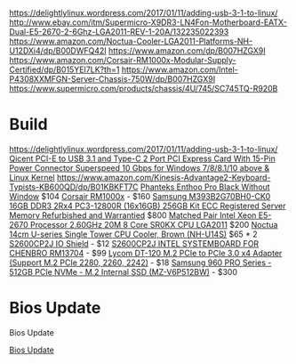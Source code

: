 https://delightlylinux.wordpress.com/2017/01/11/adding-usb-3-1-to-linux/
http://www.ebay.com/itm/Supermicro-X9DR3-LN4Fon-Motherboard-EATX-Dual-E5-2670-2-6Ghz-LGA2011-REV-1-20A/132235022393
https://www.amazon.com/Noctua-Cooler-LGA2011-Platforms-NH-U12DXi4/dp/B00DWFQ42I
https://www.amazon.com/dp/B007HZGX9I
https://www.amazon.com/Corsair-RM1000x-Modular-Supply-Certified/dp/B015YEI7LK?th=1
https://www.amazon.com/Intel-P4308XXMFGN-Server-Chassis-750W/dp/B007HZGX9I
https://www.supermicro.com/products/chassis/4U/745/SC745TQ-R920B



* Build
https://delightlylinux.wordpress.com/2017/01/11/adding-usb-3-1-to-linux/
[[https://www.amazon.com/gp/product/B018YSB2I8][Qicent PCI-E to USB 3.1 and Type-C 2 Port PCI Express Card With 15-Pin Power Connector Superspeed 10 Gbps for Windows 7/8/8.1/10 above & Linux Kernel]]
https://www.amazon.com/Kinesis-Advantage2-Keyboard-Typists-KB600QD/dp/B01KBKFT7C
[[https://www.amazon.com/Phanteks-Enthoo-Chassis-without-PH-ES614PC_BK/dp/B00KFAG6DA/][Phanteks Enthoo Pro Black Without Window]] $104
[[https://www.amazon.com/Corsair-RM1000x-Modular-Supply-Certified/dp/B015YEI7LK/][Corsair RM1000x]] - $160
[[http://natex.us/samsung-16gb-2rx4-pc3-12800r-m393b2g70bh0-ck0-256gb-kit/][Samsung M393B2G70BH0-CK0 16GB DDR3 2Rx4 PC3-12800R (16x16GB) 256GB Kit ECC Registered Server Memory Refurbished and Warrantied]] $800
[[http://www.ebay.com/itm/Matched-Pair-Intel-Xeon-E5-2670-Processor-2-60GHz-20M-8-Core-SR0KX-CPU-LGA2011/182637033364][Matched Pair Intel Xeon E5-2670 Processor 2.60GHz 20M 8 Core SR0KX CPU LGA2011]] $200
[[https://www.amazon.com/Noctua-Single-Tower-Cooler-NH-U14S/dp/B00C9FLSLY/][Noctua 14cm U-series Single Tower CPU Cooler, Brown (NH-U14S)]] $65 * 2
[[http://natex.us/intel-s2600cp2j-i-o-shield/][S2600CP2J IO Shield]] - $12
[[http://www.ebay.com/itm/352098385811][S2600CP2J INTEL SYSTEMBOARD FOR CHENBRO RM13704]] - $99
[[https://www.amazon.com/Lycom-DT-120-PCIe-Adapter-Support/dp/B00MYCQP38][Lycom DT-120 M.2 PCIe to PCIe 3.0 x4 Adapter (Support M.2 PCIe 2280, 2260, 2242)]] - $18
[[https://www.amazon.com/Samsung-960-PRO-Internal-MZ-V6P512BW/dp/B01LXS4TYB][Samsung 960 PRO Series - 512GB PCIe NVMe - M.2 Internal SSD (MZ-V6P512BW)]] - $300

* Bios Update

Bios Update

[[https://downloadcenter.intel.com/product/61088/Intel-Server-Board-S2600CP-Family][Bios Update]]
